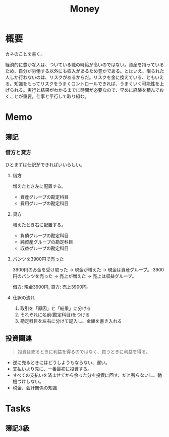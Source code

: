 :PROPERTIES:
:ID:       b4f27aef-22ec-45c0-be50-810f3a0cf9bc
:END:
#+title: Money
* 概要
カネのことを書く。

経済的に豊かな人は、ついている職の時給が高いのではない。資産を持っているため、自分が労働する以外にも収入があるため豊かである。とはいえ、限られた人しか行わないのは、リスクがあるからだ。リスクを金に換えている、ともいえる。知識をもってリスクをうまくコントロールできれば、うまくいく可能性を上げられる。実行と結果がわかるまでに時間が必要なので、早めに経験を積んでおくことが重要。仕事と平行して取り組む。
* Memo
** 簿記
*** 借方と貸方
ひとまずは仕訳ができればいいらしい。
**** 借方
増えたとき左に配置する。
- 資産グループの勘定科目
- 費用グループの勘定科目
**** 貸方
増えたとき右に配置する。
- 負債グループの勘定科目
- 純資産グループの勘定科目
- 収益グループの勘定科目
**** パンツを3900円で売った
3900円のお金を受け取った → 現金が増えた → 現金は資産グループ。
3900円のパンツを売った → 売上が増えた → 売上は収益グループ。

借方: 現金3900円, 貸方: 売上3900円。
**** 仕訳の流れ
1. 取引を「原因」と「結果」に分ける
2. それぞれに名前(勘定科目)をつける
3. 勘定科目を左右に分けて記入し、金額を書き入れる
** 投資関連
#+begin_quote
  投資は売るときに利益を得るのではなく、買うときに利益を得る。
#+end_quote
- 逆に売るときにはどうしようもならない、遅い。
- 支払いより先に、一番最初に投資する。
- すべての支払いを済ませてから余った分を投資に回す、だと残らないし、動機づけしない。
- 税金、会計関係の知識
* Tasks
** 簿記3級

